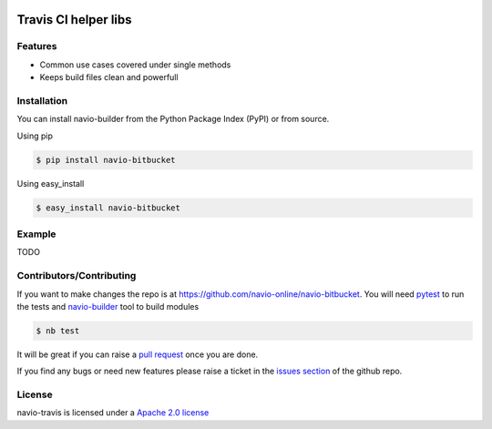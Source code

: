 |Build Status|

Travis CI helper libs
=====================

Features
--------

-  Common use cases covered under single methods
-  Keeps build files clean and powerfull

Installation
------------

You can install navio-builder from the Python Package Index (PyPI) or
from source.

Using pip

.. code:: bash

   $ pip install navio-bitbucket

Using easy_install

.. code:: bash

   $ easy_install navio-bitbucket

Example
-------

TODO

Contributors/Contributing
-------------------------

If you want to make changes the repo is at
https://github.com/navio-online/navio-bitbucket. You will need
`pytest <http://www.pytest.org>`__ to run the tests and
`navio-builder <https://github.com/navio-online/navio-builder>`__ tool
to build modules

.. code:: bash

   $ nb test

It will be great if you can raise a `pull
request <https://help.github.com/articles/using-pull-requests>`__ once
you are done.

If you find any bugs or need new features please raise a ticket in the
`issues
section <https://github.com/navio-online/navio-bitbucket/issues>`__ of
the github repo.

License
-------

navio-travis is licensed under a `Apache 2.0
license <http://www.apache.org/licenses/LICENSE-2.0>`__

.. |Build Status| image:: https://travis-ci.org/navio-online/navio-bitbucket.png?branch=master
   :target: https://travis-ci.org/navio-online/navio-bitbucket
